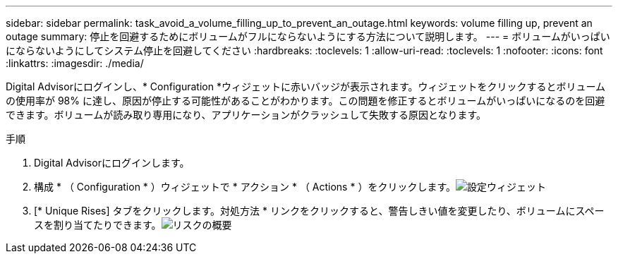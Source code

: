 ---
sidebar: sidebar 
permalink: task_avoid_a_volume_filling_up_to_prevent_an_outage.html 
keywords: volume filling up, prevent an outage 
summary: 停止を回避するためにボリュームがフルにならないようにする方法について説明します。 
---
= ボリュームがいっぱいにならないようにしてシステム停止を回避してください
:hardbreaks:
:toclevels: 1
:allow-uri-read: 
:toclevels: 1
:nofooter: 
:icons: font
:linkattrs: 
:imagesdir: ./media/


[role="lead"]
Digital Advisorにログインし、* Configuration *ウィジェットに赤いバッジが表示されます。ウィジェットをクリックするとボリュームの使用率が 98% に達し、原因が停止する可能性があることがわかります。この問題を修正するとボリュームがいっぱいになるのを回避できます。ボリュームが読み取り専用になり、アプリケーションがクラッシュして失敗する原因となります。

.手順
. Digital Advisorにログインします。
. 構成 * （ Configuration * ）ウィジェットで * アクション * （ Actions * ）をクリックします。image:Configuration_image 1 prevent an outage.png["設定ウィジェット"]
. [* Unique Rises] タブをクリックします。対処方法 * リンクをクリックすると、警告しきい値を変更したり、ボリュームにスペースを割り当てたりできます。image:Risk summary_image 2 prevent an outage.png["リスクの概要"]

